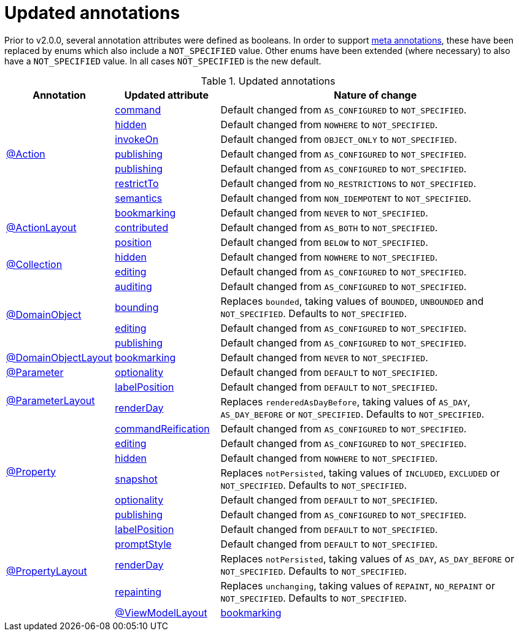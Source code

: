 = Updated annotations

:Notice: Licensed to the Apache Software Foundation (ASF) under one or more contributor license agreements. See the NOTICE file distributed with this work for additional information regarding copyright ownership. The ASF licenses this file to you under the Apache License, Version 2.0 (the "License"); you may not use this file except in compliance with the License. You may obtain a copy of the License at. http://www.apache.org/licenses/LICENSE-2.0 . Unless required by applicable law or agreed to in writing, software distributed under the License is distributed on an "AS IS" BASIS, WITHOUT WARRANTIES OR  CONDITIONS OF ANY KIND, either express or implied. See the License for the specific language governing permissions and limitations under the License.
:page-partial:



Prior to v2.0.0, several annotation attributes were defined as booleans.
In order to support link:https://isis.apache.org/versions/2.0.0-M1/migration-notes/migration-notes.html#__migration-notes_1.15.0-to-1.16.0_meta-annotations[meta annotations], these have been replaced by enums which also include a `NOT_SPECIFIED` value.
Other enums have been extended (where necessary) to also have a `NOT_SPECIFIED` value.
In all cases `NOT_SPECIFIED` is the new default.


.Updated annotations
[cols="1a,1a,3a", options="header"]
|===

| Annotation
| Updated attribute
| Nature of change

.7+|link:https://isis.apache.org/versions/2.0.0-M1/guides/rgant/rgant.html#_rgant-Action[@Action]

|link:https://isis.apache.org/versions/2.0.0-M1/guides/rgant/rgant.html#_rgant-Action_command[command]
| Default changed from `AS_CONFIGURED` to `NOT_SPECIFIED`.

| link:https://isis.apache.org/versions/2.0.0-M1/guides/rgant/rgant.html#_rgant-Action_hidden[hidden]
| Default changed from `NOWHERE` to `NOT_SPECIFIED`.

| link:https://isis.apache.org/versions/2.0.0-M1/guides/rgant/rgant.html#_rgant-Action_invokeOn[invokeOn]
| Default changed from `OBJECT_ONLY` to `NOT_SPECIFIED`.

| link:https://isis.apache.org/versions/2.0.0-M1/guides/rgant/rgant.html#_rgant-Action_publishing[publishing]
| Default changed from `AS_CONFIGURED` to `NOT_SPECIFIED`.

| link:https://isis.apache.org/versions/2.0.0-M1/guides/rgant/rgant.html#_rgant-Action_publishing[publishing]
| Default changed from `AS_CONFIGURED` to `NOT_SPECIFIED`.

| link:https://isis.apache.org/versions/2.0.0-M1/guides/rgant/rgant.html#_rgant-Action_restrictTo[restrictTo]
| Default changed from `NO_RESTRICTIONS` to `NOT_SPECIFIED`.

| link:https://isis.apache.org/versions/2.0.0-M1/guides/rgant/rgant.html#_rgant-Action_semantics[semantics]
| Default changed from `NON_IDEMPOTENT` to `NOT_SPECIFIED`.



.3+|link:https://isis.apache.org/versions/2.0.0-M1/guides/rgant/rgant.html#_rgant-ActionLayout[@ActionLayout]

| link:https://isis.apache.org/versions/2.0.0-M1/guides/rgant/rgant.html#_rgant-ActionLayout_bookmarking[bookmarking]
| Default changed from `NEVER` to `NOT_SPECIFIED`.

| link:https://isis.apache.org/versions/2.0.0-M1/guides/rgant/rgant.html#_rgant-ActionLayout_contributed[contributed]
| Default changed from `AS_BOTH` to `NOT_SPECIFIED`.

| link:https://isis.apache.org/versions/2.0.0-M1/guides/rgant/rgant.html#_rgant-ActionLayout_position[position]
| Default changed from `BELOW` to `NOT_SPECIFIED`.


.2+|link:https://isis.apache.org/versions/2.0.0-M1/guides/rgant/rgant.html#_rgant-Collection[@Collection]

| link:https://isis.apache.org/versions/2.0.0-M1/guides/rgant/rgant.html#_rgant-Collection_hidden[hidden]
| Default changed from `NOWHERE` to `NOT_SPECIFIED`.

| link:https://isis.apache.org/versions/2.0.0-M1/guides/rgant/rgant.html#_rgant-Collection_editing[editing]
| Default changed from `AS_CONFIGURED` to `NOT_SPECIFIED`.




.4+|link:https://isis.apache.org/versions/2.0.0-M1/guides/rgant/rgant.html#_rgant-DomainObject[@DomainObject]


| link:https://isis.apache.org/versions/2.0.0-M1/guides/rgant/rgant.html#_rgant-DomainObject_auditing[auditing]
| Default changed from `AS_CONFIGURED` to `NOT_SPECIFIED`.

| link:https://isis.apache.org/versions/2.0.0-M1/guides/rgant/rgant.html#_rgant-DomainObject_bounding[bounding]
| Replaces `bounded`, taking values of `BOUNDED`, `UNBOUNDED` and `NOT_SPECIFIED`.
Defaults to `NOT_SPECIFIED`.

| link:https://isis.apache.org/versions/2.0.0-M1/guides/rgant/rgant.html#_rgant-DomainObject_editing[editing]
| Default changed from `AS_CONFIGURED` to `NOT_SPECIFIED`.

| link:https://isis.apache.org/versions/2.0.0-M1/guides/rgant/rgant.html#_rgant-DomainObject_publishing[publishing]
| Default changed from `AS_CONFIGURED` to `NOT_SPECIFIED`.



.1+|link:https://isis.apache.org/versions/2.0.0-M1/guides/rgant/rgant.html#_rgant-DomainObjectLayout[@DomainObjectLayout]

| link:https://isis.apache.org/versions/2.0.0-M1/guides/rgant/rgant.html#_rgant-DomainObjectLayout_bookmarking[bookmarking]
| Default changed from `NEVER` to `NOT_SPECIFIED`.


.1+|link:https://isis.apache.org/versions/2.0.0-M1/guides/rgant/rgant.html#_rgant-Parameter[@Parameter]
[cols="1a,3a", options="header"]


| link:https://isis.apache.org/versions/2.0.0-M1/guides/rgant/rgant.html#_rgant-Parameter_optionality[optionality]
| Default changed from `DEFAULT` to `NOT_SPECIFIED`.



.2+|link:https://isis.apache.org/versions/2.0.0-M1/guides/rgant/rgant.html#_rgant-ParameterLayout[@ParameterLayout]

| link:https://isis.apache.org/versions/2.0.0-M1/guides/rgant/rgant.html#_rgant-ParameterLayout_labelPosition[labelPosition]
| Default changed from `DEFAULT` to `NOT_SPECIFIED`.

| link:https://isis.apache.org/versions/2.0.0-M1/guides/rgant/rgant.html#_rgant-ParameterLayout_renderDay[renderDay]
| Replaces `renderedAsDayBefore`, taking values of `AS_DAY`, `AS_DAY_BEFORE` or `NOT_SPECIFIED`.
Defaults to `NOT_SPECIFIED`.


.6+|link:https://isis.apache.org/versions/2.0.0-M1/guides/rgant/rgant.html#_rgant-Property[@Property]


| link:https://isis.apache.org/versions/2.0.0-M1/guides/rgant/rgant.html#_rgant-Property_commandReification[commandReification]
| Default changed from `AS_CONFIGURED` to `NOT_SPECIFIED`.

| link:https://isis.apache.org/versions/2.0.0-M1/guides/rgant/rgant.html#_rgant-Property_editing[editing]
| Default changed from `AS_CONFIGURED` to `NOT_SPECIFIED`.

| link:https://isis.apache.org/versions/2.0.0-M1/guides/rgant/rgant.html#_rgant-Property_hidden[hidden]
| Default changed from `NOWHERE` to `NOT_SPECIFIED`.

| link:https://isis.apache.org/versions/2.0.0-M1/guides/rgant/rgant.html#_rgant-Property_snapshot[snapshot]
| Replaces `notPersisted`, taking values of `INCLUDED`, `EXCLUDED` or `NOT_SPECIFIED`.
Defaults to `NOT_SPECIFIED`.

| link:https://isis.apache.org/versions/2.0.0-M1/guides/rgant/rgant.html#_rgant-Property_optionality[optionality]
| Default changed from `DEFAULT` to `NOT_SPECIFIED`.

| link:https://isis.apache.org/versions/2.0.0-M1/guides/rgant/rgant.html#_rgant-Property_publishing[publishing]
| Default changed from `AS_CONFIGURED` to `NOT_SPECIFIED`.



.5+|link:https://isis.apache.org/versions/2.0.0-M1/guides/rgant/rgant.html#_rgant-PropertyLayout[@PropertyLayout]

| link:https://isis.apache.org/versions/2.0.0-M1/guides/rgant/rgant.html#_rgant-PropertyLayout_labelPosition[labelPosition]
| Default changed from `DEFAULT` to `NOT_SPECIFIED`.


| link:https://isis.apache.org/versions/2.0.0-M1/guides/rgant/rgant.html#_rgant-PropertyLayout_promptStyle[promptStyle]
| Default changed from `DEFAULT` to `NOT_SPECIFIED`.


| link:https://isis.apache.org/versions/2.0.0-M1/guides/rgant/rgant.html#_rgant-PropertyLayout_renderDay[renderDay]
| Replaces `notPersisted`, taking values of `AS_DAY`, `AS_DAY_BEFORE` or `NOT_SPECIFIED`.
Defaults to `NOT_SPECIFIED`.


| link:https://isis.apache.org/versions/2.0.0-M1/guides/rgant/rgant.html#_rgant-PropertyLayout_repainting[repainting]
| Replaces `unchanging`, taking values of `REPAINT`, `NO_REPAINT` or `NOT_SPECIFIED`.
Defaults to `NOT_SPECIFIED`.



.1+|link:https://isis.apache.org/versions/2.0.0-M1/guides/rgant/rgant.html#_rgant-ViewModelLayout[@ViewModelLayout]

| link:https://isis.apache.org/versions/2.0.0-M1/guides/rgant/rgant.html#_rgant-ViewModelLayout_bookmarking[bookmarking]
| adds new NOT_SPECIFIED value


|===



